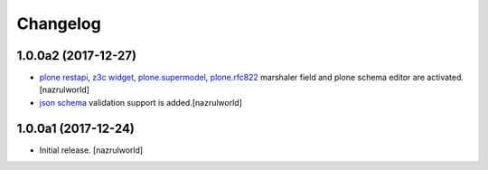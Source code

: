 Changelog
=========

1.0.0a2 (2017-12-27)
--------------------

- `plone restapi`_, `z3c widget`_, `plone.supermodel`_, `plone.rfc822`_ marshaler field and plone schema editor are activated.[nazrulworld]
- `json schema`_ validation support is added.[nazrulworld]


1.0.0a1 (2017-12-24)
--------------------

- Initial release.
  [nazrulworld]



.. _`plone restapi`: http://plonerestapi.readthedocs.io/en/latest/
.. _`z3c widget`: http://pythonhosted.org/z3c.form/widget.html
.. _`plone.supermodel`: https://pypi.python.org/pypi/plone.supermodel
.. _`plone.rfc822`: https://pypi.python.org/pypi/plone.rfc822
.. _`json schema`: http://json-schema.org/